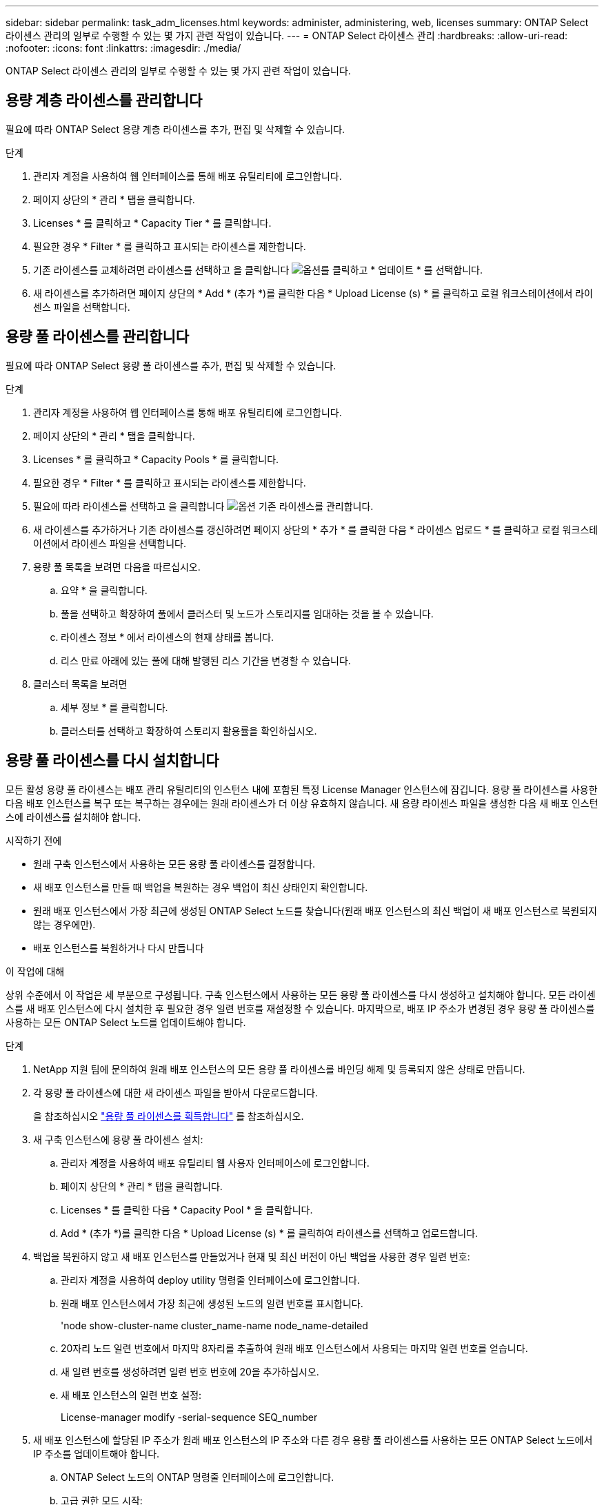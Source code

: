 ---
sidebar: sidebar 
permalink: task_adm_licenses.html 
keywords: administer, administering, web, licenses 
summary: ONTAP Select 라이센스 관리의 일부로 수행할 수 있는 몇 가지 관련 작업이 있습니다. 
---
= ONTAP Select 라이센스 관리
:hardbreaks:
:allow-uri-read: 
:nofooter: 
:icons: font
:linkattrs: 
:imagesdir: ./media/


[role="lead"]
ONTAP Select 라이센스 관리의 일부로 수행할 수 있는 몇 가지 관련 작업이 있습니다.



== 용량 계층 라이센스를 관리합니다

필요에 따라 ONTAP Select 용량 계층 라이센스를 추가, 편집 및 삭제할 수 있습니다.

.단계
. 관리자 계정을 사용하여 웹 인터페이스를 통해 배포 유틸리티에 로그인합니다.
. 페이지 상단의 * 관리 * 탭을 클릭합니다.
. Licenses * 를 클릭하고 * Capacity Tier * 를 클릭합니다.
. 필요한 경우 * Filter * 를 클릭하고 표시되는 라이센스를 제한합니다.
. 기존 라이센스를 교체하려면 라이센스를 선택하고 을 클릭합니다 image:icon_kebab.gif["옵션"]를 클릭하고 * 업데이트 * 를 선택합니다.
. 새 라이센스를 추가하려면 페이지 상단의 * Add * (추가 *)를 클릭한 다음 * Upload License (s) * 를 클릭하고 로컬 워크스테이션에서 라이센스 파일을 선택합니다.




== 용량 풀 라이센스를 관리합니다

필요에 따라 ONTAP Select 용량 풀 라이센스를 추가, 편집 및 삭제할 수 있습니다.

.단계
. 관리자 계정을 사용하여 웹 인터페이스를 통해 배포 유틸리티에 로그인합니다.
. 페이지 상단의 * 관리 * 탭을 클릭합니다.
. Licenses * 를 클릭하고 * Capacity Pools * 를 클릭합니다.
. 필요한 경우 * Filter * 를 클릭하고 표시되는 라이센스를 제한합니다.
. 필요에 따라 라이센스를 선택하고 을 클릭합니다 image:icon_kebab.gif["옵션"] 기존 라이센스를 관리합니다.
. 새 라이센스를 추가하거나 기존 라이센스를 갱신하려면 페이지 상단의 * 추가 * 를 클릭한 다음 * 라이센스 업로드 * 를 클릭하고 로컬 워크스테이션에서 라이센스 파일을 선택합니다.
. 용량 풀 목록을 보려면 다음을 따르십시오.
+
.. 요약 * 을 클릭합니다.
.. 풀을 선택하고 확장하여 풀에서 클러스터 및 노드가 스토리지를 임대하는 것을 볼 수 있습니다.
.. 라이센스 정보 * 에서 라이센스의 현재 상태를 봅니다.
.. 리스 만료 아래에 있는 풀에 대해 발행된 리스 기간을 변경할 수 있습니다.


. 클러스터 목록을 보려면
+
.. 세부 정보 * 를 클릭합니다.
.. 클러스터를 선택하고 확장하여 스토리지 활용률을 확인하십시오.






== 용량 풀 라이센스를 다시 설치합니다

모든 활성 용량 풀 라이센스는 배포 관리 유틸리티의 인스턴스 내에 포함된 특정 License Manager 인스턴스에 잠깁니다. 용량 풀 라이센스를 사용한 다음 배포 인스턴스를 복구 또는 복구하는 경우에는 원래 라이센스가 더 이상 유효하지 않습니다. 새 용량 라이센스 파일을 생성한 다음 새 배포 인스턴스에 라이센스를 설치해야 합니다.

.시작하기 전에
* 원래 구축 인스턴스에서 사용하는 모든 용량 풀 라이센스를 결정합니다.
* 새 배포 인스턴스를 만들 때 백업을 복원하는 경우 백업이 최신 상태인지 확인합니다.
* 원래 배포 인스턴스에서 가장 최근에 생성된 ONTAP Select 노드를 찾습니다(원래 배포 인스턴스의 최신 백업이 새 배포 인스턴스로 복원되지 않는 경우에만).
* 배포 인스턴스를 복원하거나 다시 만듭니다


.이 작업에 대해
상위 수준에서 이 작업은 세 부분으로 구성됩니다. 구축 인스턴스에서 사용하는 모든 용량 풀 라이센스를 다시 생성하고 설치해야 합니다. 모든 라이센스를 새 배포 인스턴스에 다시 설치한 후 필요한 경우 일련 번호를 재설정할 수 있습니다. 마지막으로, 배포 IP 주소가 변경된 경우 용량 풀 라이센스를 사용하는 모든 ONTAP Select 노드를 업데이트해야 합니다.

.단계
. NetApp 지원 팀에 문의하여 원래 배포 인스턴스의 모든 용량 풀 라이센스를 바인딩 해제 및 등록되지 않은 상태로 만듭니다.
. 각 용량 풀 라이센스에 대한 새 라이센스 파일을 받아서 다운로드합니다.
+
을 참조하십시오 link:task_lic_acquire_cp.html["용량 풀 라이센스를 획득합니다"] 를 참조하십시오.

. 새 구축 인스턴스에 용량 풀 라이센스 설치:
+
.. 관리자 계정을 사용하여 배포 유틸리티 웹 사용자 인터페이스에 로그인합니다.
.. 페이지 상단의 * 관리 * 탭을 클릭합니다.
.. Licenses * 를 클릭한 다음 * Capacity Pool * 을 클릭합니다.
.. Add * (추가 *)를 클릭한 다음 * Upload License (s) * 를 클릭하여 라이센스를 선택하고 업로드합니다.


. 백업을 복원하지 않고 새 배포 인스턴스를 만들었거나 현재 및 최신 버전이 아닌 백업을 사용한 경우 일련 번호:
+
.. 관리자 계정을 사용하여 deploy utility 명령줄 인터페이스에 로그인합니다.
.. 원래 배포 인스턴스에서 가장 최근에 생성된 노드의 일련 번호를 표시합니다.
+
'node show-cluster-name cluster_name-name node_name-detailed

.. 20자리 노드 일련 번호에서 마지막 8자리를 추출하여 원래 배포 인스턴스에서 사용되는 마지막 일련 번호를 얻습니다.
.. 새 일련 번호를 생성하려면 일련 번호 번호에 20을 추가하십시오.
.. 새 배포 인스턴스의 일련 번호 설정:
+
License-manager modify -serial-sequence SEQ_number



. 새 배포 인스턴스에 할당된 IP 주소가 원래 배포 인스턴스의 IP 주소와 다른 경우 용량 풀 라이센스를 사용하는 모든 ONTAP Select 노드에서 IP 주소를 업데이트해야 합니다.
+
.. ONTAP Select 노드의 ONTAP 명령줄 인터페이스에 로그인합니다.
.. 고급 권한 모드 시작:
+
'세트 adv'

.. 현재 구성을 표시합니다.
+
'시스템 라이선스-매니저 쇼'

.. 노드에서 사용하는 License Manager(배포) IP 주소를 설정합니다.
+
'system license-manager modify -host new_ip_address'







== 평가판 라이센스를 운영 라이센스로 변환합니다

ONTAP Select 평가 클러스터를 업그레이드하여 배포 관리 유틸리티에서 운영 용량 계층 라이센스를 사용할 수 있습니다.

.시작하기 전에
* 각 노드에는 운영 라이센스에 필요한 최소 용량을 지원할 수 있는 충분한 스토리지가 할당되어 있어야 합니다.
* 평가 클러스터의 각 노드에 대해 용량 계층 라이센스가 있어야 합니다.


.이 작업에 대해
단일 노드 클러스터에 대해 클러스터 라이센스를 수정하면 작업이 중단될 수 있습니다. 하지만 변환 프로세스가 라이센스를 적용하기 위해 각 노드를 한 번에 하나씩 재부팅하기 때문에 다중 노드 클러스터에서는 이러한 경우가 아닙니다.

.단계
. 관리자 계정을 사용하여 배포 유틸리티 웹 사용자 인터페이스에 로그인합니다.
. 페이지 상단에 있는 * Clusters * 탭을 클릭하고 원하는 클러스터를 선택합니다.
. 클러스터 세부 정보 페이지 맨 위에서 * 여기를 클릭 * 을 클릭하여 클러스터 라이센스를 수정합니다.
+
클러스터 세부 정보 * 섹션에서 평가판 라이센스 옆에 있는 * 수정 * 을 클릭할 수도 있습니다.

. 각 노드에 대해 사용 가능한 운영 라이센스를 선택하거나 필요에 따라 추가 라이센스를 업로드합니다.
. ONTAP 자격 증명을 입력하고 * 수정 * 을 클릭합니다.
+
클러스터의 라이센스 업그레이드는 몇 분 정도 걸릴 수 있습니다. 페이지를 나가거나 다른 변경 사항을 적용하기 전에 프로세스를 완료할 수 있습니다.



.작업을 마친 후
평가 배포를 위해 원래 각 노드에 할당된 20자리 노드의 일련 번호는 업그레이드에 사용되는 운영 라이센스의 9자리 일련 번호로 대체됩니다.



== 만료된 용량 풀 라이센스를 관리합니다

일반적으로 라이센스가 만료되어도 아무런 반응이 없습니다. 그러나 노드가 만료된 라이센스와 연결되어 있으므로 다른 라이센스를 설치할 수 없습니다. 라이센스를 갱신하기 전에는 재부팅 또는 페일오버 작업과 같이 Aggregate를 오프라인 상태로 전환하는 작업을 _수행해서는 안 됩니다. 권장 조치는 라이센스 갱신을 가속화하는 것입니다.

ONTAP Select 및 라이센스 갱신에 대한 자세한 내용은 의 라이센스, 설치, 업그레이드 및 되돌리기 섹션을 참조하십시오 link:https://docs.netapp.com/us-en/ontap-select/reference_faq.html#licenses-installation-upgrades-and-reverts["FAQ 를 참조하십시오"].



== 추가 기능 라이선스 관리

ONTAP Select 제품의 경우 애드온 라이센스는 ONTAP 내에서 직접 적용되며 ONTAP Select Deploy를 통해 관리되지 않습니다. 을 참조하십시오 link:https://docs.netapp.com/us-en/ontap/system-admin/manage-licenses-concept.html["라이센스 관리 개요(클러스터 관리자만 해당)"^] 및 link:https://docs.netapp.com/us-en/ontap/task_admin_enable_new_features.html["라이센스 키를 추가하여 새 기능을 활성화합니다"^] 를 참조하십시오.
